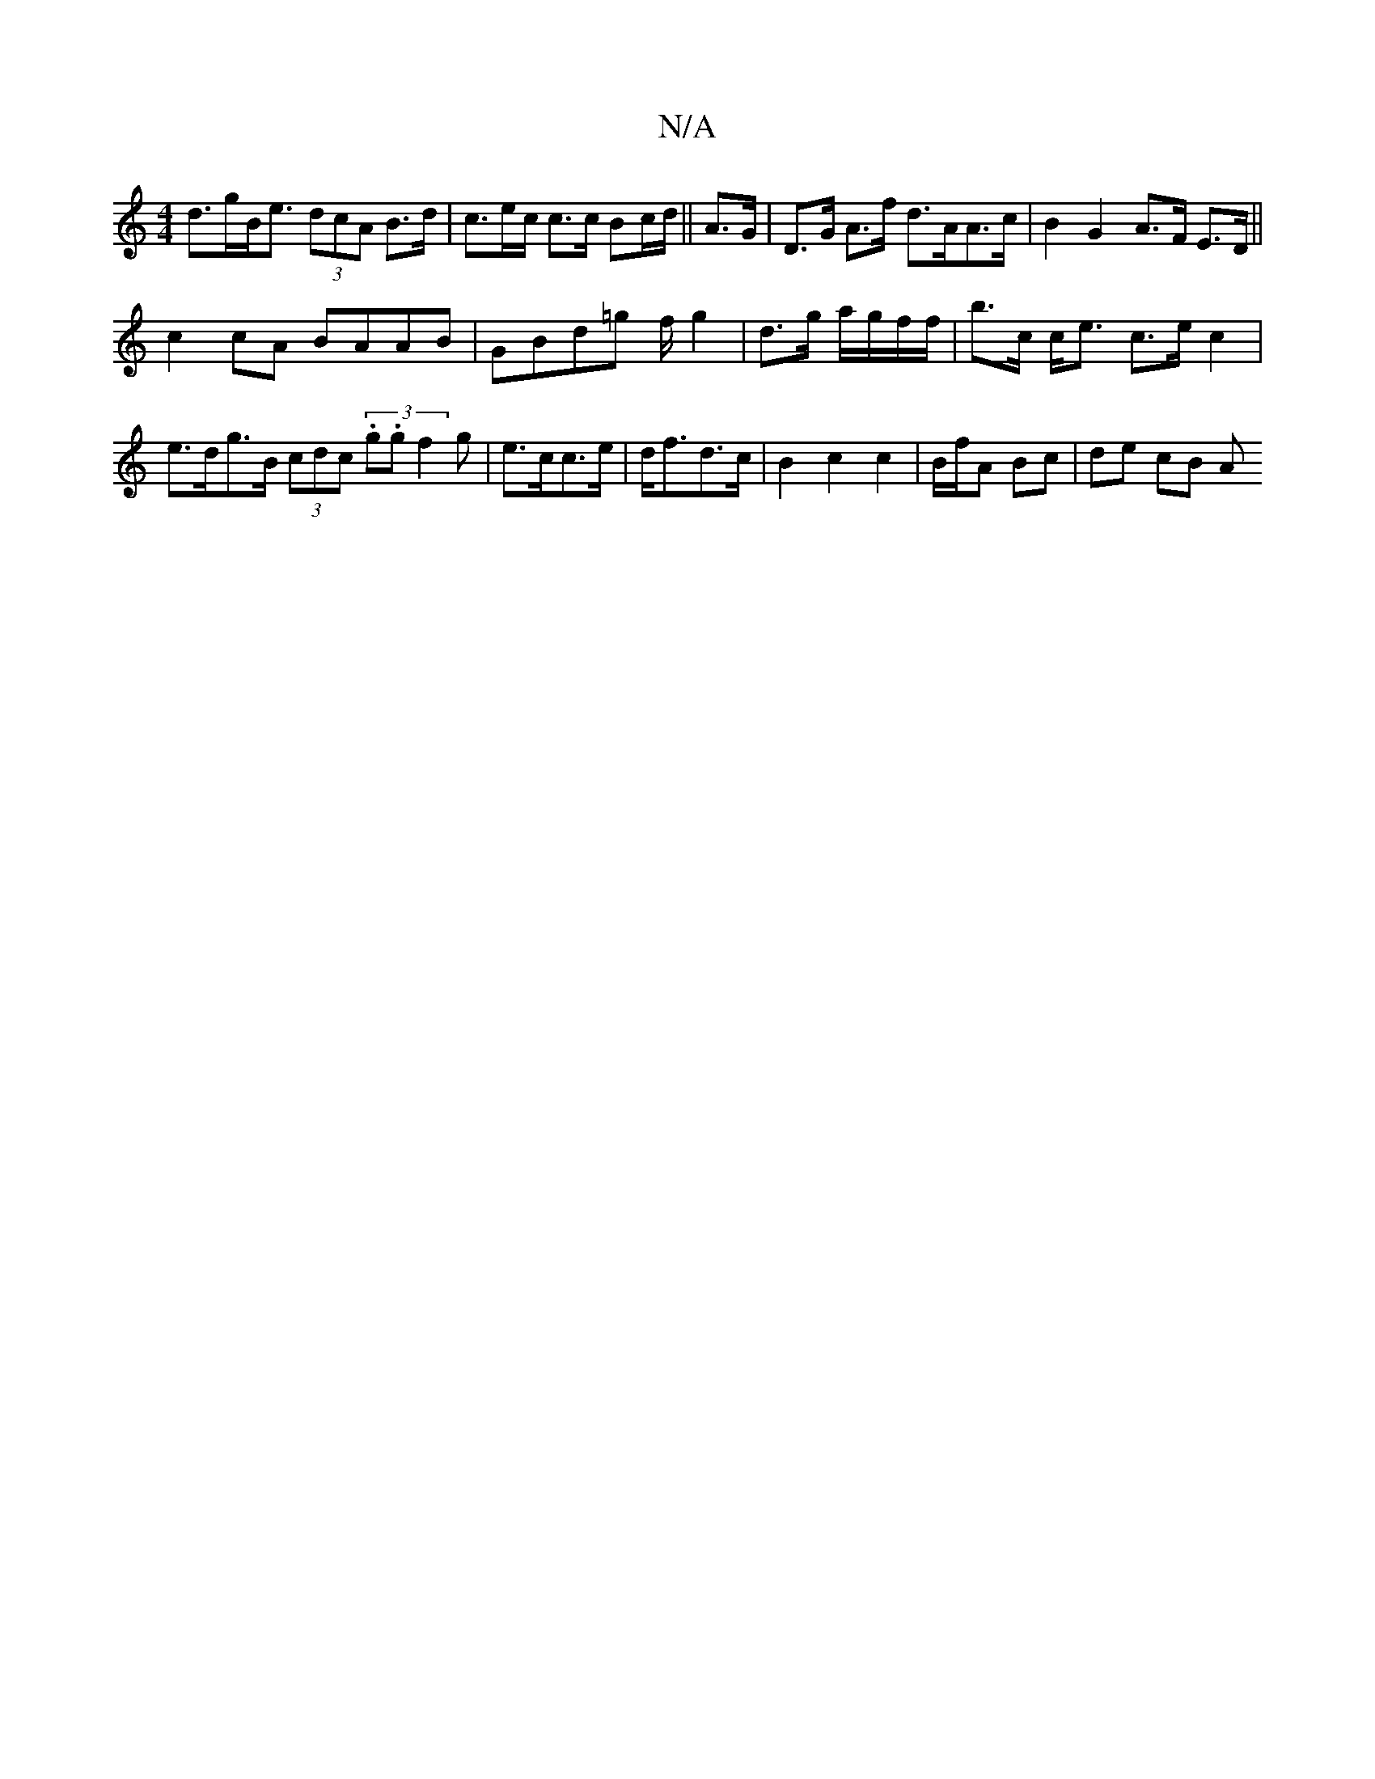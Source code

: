 X:1
T:N/A
M:4/4
R:N/A
K:Cmajor
d>gB><e (3dcA B>d|c>ec/ c>c Bc/d/ || A>G|D>G A>f d>AA>c|B2 G2 A>F E>D ||
c2cA BAAB |GBd=g f/ g2|d3/2g/2 a/g/f/f/ | b>c c<e c>e c2|e>dg>B (3cdc (3.g.g1 f2g|e>cc>e | d<fd>c | B2 c2 c2|B/f/A Bc | de cB A